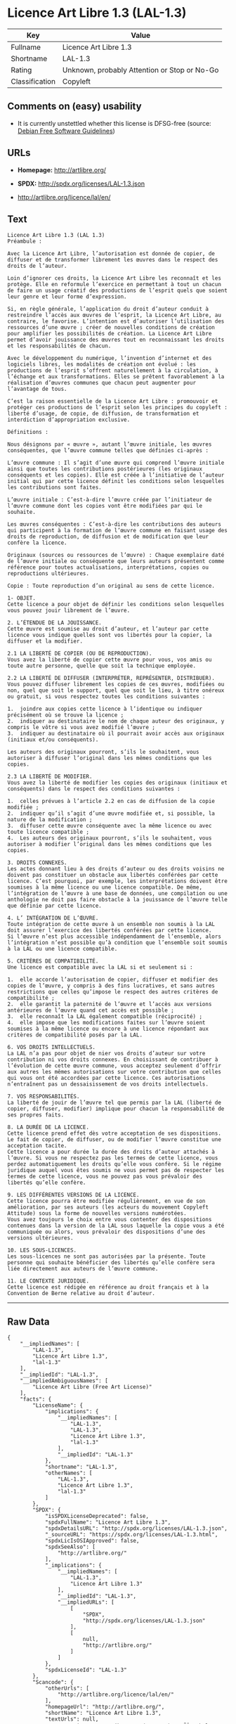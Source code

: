 * Licence Art Libre 1.3 (LAL-1.3)

| Key              | Value                                          |
|------------------+------------------------------------------------|
| Fullname         | Licence Art Libre 1.3                          |
| Shortname        | LAL-1.3                                        |
| Rating           | Unknown, probably Attention or Stop or No-Go   |
| Classification   | Copyleft                                       |

** Comments on (easy) usability

- It is currently unstettled whether this license is DFSG-free (source:
  [[https://wiki.debian.org/DFSGLicenses][Debian Free Software
  Guidelines]])

** URLs

- *Homepage:* http://artlibre.org/

- *SPDX:* http://spdx.org/licenses/LAL-1.3.json

- http://artlibre.org/licence/lal/en/

** Text

#+BEGIN_EXAMPLE
    Licence Art Libre 1.3 (LAL 1.3)
    Préambule :

    Avec la Licence Art Libre, l’autorisation est donnée de copier, de diffuser et de transformer librement les œuvres dans le respect des droits de l’auteur.

    Loin d’ignorer ces droits, la Licence Art Libre les reconnaît et les protège. Elle en reformule l’exercice en permettant à tout un chacun de faire un usage créatif des productions de l’esprit quels que soient leur genre et leur forme d’expression.

    Si, en règle générale, l’application du droit d’auteur conduit à restreindre l’accès aux œuvres de l’esprit, la Licence Art Libre, au contraire, le favorise. L’intention est d’autoriser l’utilisation des ressources d’une œuvre ; créer de nouvelles conditions de création pour amplifier les possibilités de création. La Licence Art Libre permet d’avoir jouissance des œuvres tout en reconnaissant les droits et les responsabilités de chacun.

    Avec le développement du numérique, l’invention d’internet et des logiciels libres, les modalités de création ont évolué : les productions de l’esprit s’offrent naturellement à la circulation, à l’échange et aux transformations. Elles se prêtent favorablement à la réalisation d’œuvres communes que chacun peut augmenter pour l’avantage de tous.

    C’est la raison essentielle de la Licence Art Libre : promouvoir et protéger ces productions de l’esprit selon les principes du copyleft : liberté d’usage, de copie, de diffusion, de transformation et interdiction d’appropriation exclusive.

    Définitions :

    Nous désignons par « œuvre », autant l’œuvre initiale, les œuvres conséquentes, que l’œuvre commune telles que définies ci-après :

    L’œuvre commune : Il s’agit d’une œuvre qui comprend l’œuvre initiale ainsi que toutes les contributions postérieures (les originaux conséquents et les copies). Elle est créée à l’initiative de l’auteur initial qui par cette licence définit les conditions selon lesquelles les contributions sont faites.

    L’œuvre initiale : C’est-à-dire l’œuvre créée par l’initiateur de l’œuvre commune dont les copies vont être modifiées par qui le souhaite.

    Les œuvres conséquentes : C’est-à-dire les contributions des auteurs qui participent à la formation de l’œuvre commune en faisant usage des droits de reproduction, de diffusion et de modification que leur confère la licence.

    Originaux (sources ou ressources de l’œuvre) : Chaque exemplaire daté de l’œuvre initiale ou conséquente que leurs auteurs présentent comme référence pour toutes actualisations, interprétations, copies ou reproductions ultérieures.

    Copie : Toute reproduction d’un original au sens de cette licence.

    1- OBJET. 
    Cette licence a pour objet de définir les conditions selon lesquelles vous pouvez jouir librement de l’œuvre.

    2. L’ÉTENDUE DE LA JOUISSANCE. 
    Cette œuvre est soumise au droit d’auteur, et l’auteur par cette licence vous indique quelles sont vos libertés pour la copier, la diffuser et la modifier.

    2.1 LA LIBERTÉ DE COPIER (OU DE REPRODUCTION). 
    Vous avez la liberté de copier cette œuvre pour vous, vos amis ou toute autre personne, quelle que soit la technique employée.

    2.2 LA LIBERTÉ DE DIFFUSER (INTERPRÉTER, REPRÉSENTER, DISTRIBUER). 
    Vous pouvez diffuser librement les copies de ces œuvres, modifiées ou non, quel que soit le support, quel que soit le lieu, à titre onéreux ou gratuit, si vous respectez toutes les conditions suivantes :

    1.	joindre aux copies cette licence à l’identique ou indiquer précisément où se trouve la licence ; 
    2.	indiquer au destinataire le nom de chaque auteur des originaux, y compris le vôtre si vous avez modifié l’œuvre ; 
    3.	indiquer au destinataire où il pourrait avoir accès aux originaux (initiaux et/ou conséquents).

    Les auteurs des originaux pourront, s’ils le souhaitent, vous autoriser à diffuser l’original dans les mêmes conditions que les copies.

    2.3 LA LIBERTÉ DE MODIFIER. 
    Vous avez la liberté de modifier les copies des originaux (initiaux et conséquents) dans le respect des conditions suivantes :

    1.	celles prévues à l’article 2.2 en cas de diffusion de la copie modifiée ; 
    2.	indiquer qu’il s’agit d’une œuvre modifiée et, si possible, la nature de la modification ; 
    3.	diffuser cette œuvre conséquente avec la même licence ou avec toute licence compatible ; 
    4.	Les auteurs des originaux pourront, s’ils le souhaitent, vous autoriser à modifier l’original dans les mêmes conditions que les copies.

    3. DROITS CONNEXES. 
    Les actes donnant lieu à des droits d’auteur ou des droits voisins ne doivent pas constituer un obstacle aux libertés conférées par cette licence. C’est pourquoi, par exemple, les interprétations doivent être soumises à la même licence ou une licence compatible. De même, l’intégration de l’œuvre à une base de données, une compilation ou une anthologie ne doit pas faire obstacle à la jouissance de l’œuvre telle que définie par cette licence.

    4. L’ INTÉGRATION DE L’ŒUVRE. 
    Toute intégration de cette œuvre à un ensemble non soumis à la LAL doit assurer l’exercice des libertés conférées par cette licence. 
    Si l’œuvre n’est plus accessible indépendamment de l’ensemble, alors l’intégration n’est possible qu’à condition que l’ensemble soit soumis à la LAL ou une licence compatible.

    5. CRITÈRES DE COMPATIBILITÉ. 
    Une licence est compatible avec la LAL si et seulement si :

    1.	elle accorde l’autorisation de copier, diffuser et modifier des copies de l’œuvre, y compris à des fins lucratives, et sans autres restrictions que celles qu’impose le respect des autres critères de compatibilité ; 
    2.	elle garantit la paternité de l’œuvre et l’accès aux versions antérieures de l’œuvre quand cet accès est possible ; 
    3.	elle reconnaît la LAL également compatible (réciprocité) ; 
    4.	elle impose que les modifications faites sur l’œuvre soient soumises à la même licence ou encore à une licence répondant aux critères de compatibilité posés par la LAL.

    6. VOS DROITS INTELLECTUELS. 
    La LAL n’a pas pour objet de nier vos droits d’auteur sur votre contribution ni vos droits connexes. En choisissant de contribuer à l’évolution de cette œuvre commune, vous acceptez seulement d’offrir aux autres les mêmes autorisations sur votre contribution que celles qui vous ont été accordées par cette licence. Ces autorisations n’entraînent pas un dessaisissement de vos droits intellectuels.

    7. VOS RESPONSABILITÉS. 
    La liberté de jouir de l’œuvre tel que permis par la LAL (liberté de copier, diffuser, modifier) implique pour chacun la responsabilité de ses propres faits.

    8. LA DURÉE DE LA LICENCE. 
    Cette licence prend effet dès votre acceptation de ses dispositions. Le fait de copier, de diffuser, ou de modifier l’œuvre constitue une acceptation tacite.  
    Cette licence a pour durée la durée des droits d’auteur attachés à l’œuvre. Si vous ne respectez pas les termes de cette licence, vous perdez automatiquement les droits qu’elle vous confère. Si le régime juridique auquel vous êtes soumis ne vous permet pas de respecter les termes de cette licence, vous ne pouvez pas vous prévaloir des libertés qu’elle confère.

    9. LES DIFFÉRENTES VERSIONS DE LA LICENCE. 
    Cette licence pourra être modifiée régulièrement, en vue de son amélioration, par ses auteurs (les acteurs du mouvement Copyleft Attitude) sous la forme de nouvelles versions numérotées.  
    Vous avez toujours le choix entre vous contenter des dispositions contenues dans la version de la LAL sous laquelle la copie vous a été communiquée ou alors, vous prévaloir des dispositions d’une des versions ultérieures.

    10. LES SOUS-LICENCES. 
    Les sous-licences ne sont pas autorisées par la présente. Toute personne qui souhaite bénéficier des libertés qu’elle confère sera liée directement aux auteurs de l’œuvre commune.

    11. LE CONTEXTE JURIDIQUE. 
    Cette licence est rédigée en référence au droit français et à la Convention de Berne relative au droit d’auteur.
#+END_EXAMPLE

--------------

** Raw Data

#+BEGIN_EXAMPLE
    {
        "__impliedNames": [
            "LAL-1.3",
            "Licence Art Libre 1.3",
            "lal-1.3"
        ],
        "__impliedId": "LAL-1.3",
        "__impliedAmbiguousNames": [
            "Licence Art Libre (Free Art License)"
        ],
        "facts": {
            "LicenseName": {
                "implications": {
                    "__impliedNames": [
                        "LAL-1.3",
                        "LAL-1.3",
                        "Licence Art Libre 1.3",
                        "lal-1.3"
                    ],
                    "__impliedId": "LAL-1.3"
                },
                "shortname": "LAL-1.3",
                "otherNames": [
                    "LAL-1.3",
                    "Licence Art Libre 1.3",
                    "lal-1.3"
                ]
            },
            "SPDX": {
                "isSPDXLicenseDeprecated": false,
                "spdxFullName": "Licence Art Libre 1.3",
                "spdxDetailsURL": "http://spdx.org/licenses/LAL-1.3.json",
                "_sourceURL": "https://spdx.org/licenses/LAL-1.3.html",
                "spdxLicIsOSIApproved": false,
                "spdxSeeAlso": [
                    "http://artlibre.org/"
                ],
                "_implications": {
                    "__impliedNames": [
                        "LAL-1.3",
                        "Licence Art Libre 1.3"
                    ],
                    "__impliedId": "LAL-1.3",
                    "__impliedURLs": [
                        [
                            "SPDX",
                            "http://spdx.org/licenses/LAL-1.3.json"
                        ],
                        [
                            null,
                            "http://artlibre.org/"
                        ]
                    ]
                },
                "spdxLicenseId": "LAL-1.3"
            },
            "Scancode": {
                "otherUrls": [
                    "http://artlibre.org/licence/lal/en/"
                ],
                "homepageUrl": "http://artlibre.org/",
                "shortName": "Licence Art Libre 1.3",
                "textUrls": null,
                "text": "Licence Art Libre 1.3 (LAL 1.3)\nPrÃÂ©ambule :\n\nAvec la Licence Art Libre, lÃ¢ÂÂautorisation est donnÃÂ©e de copier, de diffuser et de transformer librement les ÃÂuvres dans le respect des droits de lÃ¢ÂÂauteur.\n\nLoin dÃ¢ÂÂignorer ces droits, la Licence Art Libre les reconnaÃÂ®t et les protÃÂ¨ge. Elle en reformule lÃ¢ÂÂexercice en permettant ÃÂ  tout un chacun de faire un usage crÃÂ©atif des productions de lÃ¢ÂÂesprit quels que soient leur genre et leur forme dÃ¢ÂÂexpression.\n\nSi, en rÃÂ¨gle gÃÂ©nÃÂ©rale, lÃ¢ÂÂapplication du droit dÃ¢ÂÂauteur conduit ÃÂ  restreindre lÃ¢ÂÂaccÃÂ¨s aux ÃÂuvres de lÃ¢ÂÂesprit, la Licence Art Libre, au contraire, le favorise. LÃ¢ÂÂintention est dÃ¢ÂÂautoriser lÃ¢ÂÂutilisation des ressources dÃ¢ÂÂune ÃÂuvre ; crÃÂ©er de nouvelles conditions de crÃÂ©ation pour amplifier les possibilitÃÂ©s de crÃÂ©ation. La Licence Art Libre permet dÃ¢ÂÂavoir jouissance des ÃÂuvres tout en reconnaissant les droits et les responsabilitÃÂ©s de chacun.\n\nAvec le dÃÂ©veloppement du numÃÂ©rique, lÃ¢ÂÂinvention dÃ¢ÂÂinternet et des logiciels libres, les modalitÃÂ©s de crÃÂ©ation ont ÃÂ©voluÃÂ© : les productions de lÃ¢ÂÂesprit sÃ¢ÂÂoffrent naturellement ÃÂ  la circulation, ÃÂ  lÃ¢ÂÂÃÂ©change et aux transformations. Elles se prÃÂªtent favorablement ÃÂ  la rÃÂ©alisation dÃ¢ÂÂÃÂuvres communes que chacun peut augmenter pour lÃ¢ÂÂavantage de tous.\n\nCÃ¢ÂÂest la raison essentielle de la Licence Art Libre : promouvoir et protÃÂ©ger ces productions de lÃ¢ÂÂesprit selon les principes du copyleft : libertÃÂ© dÃ¢ÂÂusage, de copie, de diffusion, de transformation et interdiction dÃ¢ÂÂappropriation exclusive.\n\nDÃÂ©finitions :\n\nNous dÃÂ©signons par ÃÂ« ÃÂuvre ÃÂ», autant lÃ¢ÂÂÃÂuvre initiale, les ÃÂuvres consÃÂ©quentes, que lÃ¢ÂÂÃÂuvre commune telles que dÃÂ©finies ci-aprÃÂ¨s :\n\nLÃ¢ÂÂÃÂuvre commune :Ã¢ÂÂ¨Il sÃ¢ÂÂagit dÃ¢ÂÂune ÃÂuvre qui comprend lÃ¢ÂÂÃÂuvre initiale ainsi que toutes les contributions postÃÂ©rieures (les originaux consÃÂ©quents et les copies). Elle est crÃÂ©ÃÂ©e ÃÂ  lÃ¢ÂÂinitiative de lÃ¢ÂÂauteur initial qui par cette licence dÃÂ©finit les conditions selon lesquelles les contributions sont faites.\n\nLÃ¢ÂÂÃÂuvre initiale :Ã¢ÂÂ¨CÃ¢ÂÂest-ÃÂ -dire lÃ¢ÂÂÃÂuvre crÃÂ©ÃÂ©e par lÃ¢ÂÂinitiateur de lÃ¢ÂÂÃÂuvre commune dont les copies vont ÃÂªtre modifiÃÂ©es par qui le souhaite.\n\nLes ÃÂuvres consÃÂ©quentes :Ã¢ÂÂ¨CÃ¢ÂÂest-ÃÂ -dire les contributions des auteurs qui participent ÃÂ  la formation de lÃ¢ÂÂÃÂuvre commune en faisant usage des droits de reproduction, de diffusion et de modification que leur confÃÂ¨re la licence.\n\nOriginaux (sources ou ressources de lÃ¢ÂÂÃÂuvre) :Ã¢ÂÂ¨Chaque exemplaire datÃÂ© de lÃ¢ÂÂÃÂuvre initiale ou consÃÂ©quente que leurs auteurs prÃÂ©sentent comme rÃÂ©fÃÂ©rence pour toutes actualisations, interprÃÂ©tations, copies ou reproductions ultÃÂ©rieures.\n\nCopie :Ã¢ÂÂ¨Toute reproduction dÃ¢ÂÂun original au sens de cette licence.\n\n1- OBJET. \nCette licence a pour objet de dÃÂ©finir les conditions selon lesquelles vous pouvez jouir librement de lÃ¢ÂÂÃÂuvre.\n\n2. LÃ¢ÂÂÃÂTENDUE DE LA JOUISSANCE. \nCette ÃÂuvre est soumise au droit dÃ¢ÂÂauteur, et lÃ¢ÂÂauteur par cette licence vous indique quelles sont vos libertÃÂ©s pour la copier, la diffuser et la modifier.\n\n2.1 LA LIBERTÃÂ DE COPIER (OU DE REPRODUCTION). \nVous avez la libertÃÂ© de copier cette ÃÂuvre pour vous, vos amis ou toute autre personne, quelle que soit la technique employÃÂ©e.\n\n2.2 LA LIBERTÃÂ DE DIFFUSER (INTERPRÃÂTER, REPRÃÂSENTER, DISTRIBUER). \nVous pouvez diffuser librement les copies de ces ÃÂuvres, modifiÃÂ©es ou non, quel que soit le support, quel que soit le lieu, ÃÂ  titre onÃÂ©reux ou gratuit, si vous respectez toutes les conditions suivantes :\n\n1.\tjoindre aux copies cette licence ÃÂ  lÃ¢ÂÂidentique ou indiquer prÃÂ©cisÃÂ©ment oÃÂ¹ se trouve la licence ; \n2.\tindiquer au destinataire le nom de chaque auteur des originaux, y compris le vÃÂ´tre si vous avez modifiÃÂ© lÃ¢ÂÂÃÂuvre ; \n3.\tindiquer au destinataire oÃÂ¹ il pourrait avoir accÃÂ¨s aux originaux (initiaux et/ou consÃÂ©quents).\n\nLes auteurs des originaux pourront, sÃ¢ÂÂils le souhaitent, vous autoriser ÃÂ  diffuser lÃ¢ÂÂoriginal dans les mÃÂªmes conditions que les copies.\n\n2.3 LA LIBERTÃÂ DE MODIFIER. \nVous avez la libertÃÂ© de modifier les copies des originaux (initiaux et consÃÂ©quents) dans le respect des conditions suivantes :\n\n1.\tcelles prÃÂ©vues ÃÂ  lÃ¢ÂÂarticle 2.2 en cas de diffusion de la copie modifiÃÂ©e ; \n2.\tindiquer quÃ¢ÂÂil sÃ¢ÂÂagit dÃ¢ÂÂune ÃÂuvre modifiÃÂ©e et, si possible, la nature de la modification ; \n3.\tdiffuser cette ÃÂuvre consÃÂ©quente avec la mÃÂªme licence ou avec toute licence compatible ; \n4.\tLes auteurs des originaux pourront, sÃ¢ÂÂils le souhaitent, vous autoriser ÃÂ  modifier lÃ¢ÂÂoriginal dans les mÃÂªmes conditions que les copies.\n\n3. DROITS CONNEXES. \nLes actes donnant lieu ÃÂ  des droits dÃ¢ÂÂauteur ou des droits voisins ne doivent pas constituer un obstacle aux libertÃÂ©s confÃÂ©rÃÂ©es par cette licence.Ã¢ÂÂ¨CÃ¢ÂÂest pourquoi, par exemple, les interprÃÂ©tations doivent ÃÂªtre soumises ÃÂ  la mÃÂªme licence ou une licence compatible. De mÃÂªme, lÃ¢ÂÂintÃÂ©gration de lÃ¢ÂÂÃÂuvre ÃÂ  une base de donnÃÂ©es, une compilation ou une anthologie ne doit pas faire obstacle ÃÂ  la jouissance de lÃ¢ÂÂÃÂuvre telle que dÃÂ©finie par cette licence.\n\n4. LÃ¢ÂÂ INTÃÂGRATION DE LÃ¢ÂÂÃÂUVRE. \nToute intÃÂ©gration de cette ÃÂuvre ÃÂ  un ensemble non soumis ÃÂ  la LAL doit assurer lÃ¢ÂÂexercice des libertÃÂ©s confÃÂ©rÃÂ©es par cette licence. \nSi lÃ¢ÂÂÃÂuvre nÃ¢ÂÂest plus accessible indÃÂ©pendamment de lÃ¢ÂÂensemble, alors lÃ¢ÂÂintÃÂ©gration nÃ¢ÂÂest possible quÃ¢ÂÂÃÂ  condition que lÃ¢ÂÂensemble soit soumis ÃÂ  la LAL ou une licence compatible.\n\n5. CRITÃÂRES DE COMPATIBILITÃÂ. \nUne licence est compatible avec la LAL si et seulement si :\n\n1.\telle accorde lÃ¢ÂÂautorisation de copier, diffuser et modifier des copies de lÃ¢ÂÂÃÂuvre, y compris ÃÂ  des fins lucratives, et sans autres restrictions que celles quÃ¢ÂÂimpose le respect des autres critÃÂ¨res de compatibilitÃÂ© ; \n2.\telle garantit la paternitÃÂ© de lÃ¢ÂÂÃÂuvre et lÃ¢ÂÂaccÃÂ¨s aux versions antÃÂ©rieures de lÃ¢ÂÂÃÂuvre quand cet accÃÂ¨s est possible ; \n3.\telle reconnaÃÂ®t la LAL ÃÂ©galement compatible (rÃÂ©ciprocitÃÂ©) ; \n4.\telle impose que les modifications faites sur lÃ¢ÂÂÃÂuvre soient soumises ÃÂ  la mÃÂªme licence ou encore ÃÂ  une licence rÃÂ©pondant aux critÃÂ¨res de compatibilitÃÂ© posÃÂ©s par la LAL.\n\n6. VOS DROITS INTELLECTUELS. \nLa LAL nÃ¢ÂÂa pas pour objet de nier vos droits dÃ¢ÂÂauteur sur votre contribution ni vos droits connexes. En choisissant de contribuer ÃÂ  lÃ¢ÂÂÃÂ©volution de cette ÃÂuvre commune, vous acceptez seulement dÃ¢ÂÂoffrir aux autres les mÃÂªmes autorisations sur votre contribution que celles qui vous ont ÃÂ©tÃÂ© accordÃÂ©es par cette licence. Ces autorisations nÃ¢ÂÂentraÃÂ®nent pas un dessaisissement de vos droits intellectuels.\n\n7. VOS RESPONSABILITÃÂS. \nLa libertÃÂ© de jouir de lÃ¢ÂÂÃÂuvre tel que permis par la LAL (libertÃÂ© de copier, diffuser, modifier) implique pour chacun la responsabilitÃÂ© de ses propres faits.\n\n8. LA DURÃÂE DE LA LICENCE. \nCette licence prend effet dÃÂ¨s votre acceptation de ses dispositions. Le fait de copier, de diffuser, ou de modifier lÃ¢ÂÂÃÂuvre constitue une acceptation tacite.Ã¢ÂÂ¨ \nCette licence a pour durÃÂ©e la durÃÂ©e des droits dÃ¢ÂÂauteur attachÃÂ©s ÃÂ  lÃ¢ÂÂÃÂuvre. Si vous ne respectez pas les termes de cette licence, vous perdez automatiquement les droits quÃ¢ÂÂelle vous confÃÂ¨re.Ã¢ÂÂ¨Si le rÃÂ©gime juridique auquel vous ÃÂªtes soumis ne vous permet pas de respecter les termes de cette licence, vous ne pouvez pas vous prÃÂ©valoir des libertÃÂ©s quÃ¢ÂÂelle confÃÂ¨re.\n\n9. LES DIFFÃÂRENTES VERSIONS DE LA LICENCE. \nCette licence pourra ÃÂªtre modifiÃÂ©e rÃÂ©guliÃÂ¨rement, en vue de son amÃÂ©lioration, par ses auteurs (les acteurs du mouvement Copyleft Attitude) sous la forme de nouvelles versions numÃÂ©rotÃÂ©es.Ã¢ÂÂ¨ \nVous avez toujours le choix entre vous contenter des dispositions contenues dans la version de la LAL sous laquelle la copie vous a ÃÂ©tÃÂ© communiquÃÂ©e ou alors, vous prÃÂ©valoir des dispositions dÃ¢ÂÂune des versions ultÃÂ©rieures.\n\n10. LES SOUS-LICENCES. \nLes sous-licences ne sont pas autorisÃÂ©es par la prÃÂ©sente. Toute personne qui souhaite bÃÂ©nÃÂ©ficier des libertÃÂ©s quÃ¢ÂÂelle confÃÂ¨re sera liÃÂ©e directement aux auteurs de lÃ¢ÂÂÃÂuvre commune.\n\n11. LE CONTEXTE JURIDIQUE. \nCette licence est rÃÂ©digÃÂ©e en rÃÂ©fÃÂ©rence au droit franÃÂ§ais et ÃÂ  la Convention de Berne relative au droit dÃ¢ÂÂauteur.",
                "category": "Copyleft",
                "osiUrl": null,
                "owner": "Licence Art Libre",
                "_sourceURL": "https://github.com/nexB/scancode-toolkit/blob/develop/src/licensedcode/data/licenses/lal-1.3.yml",
                "key": "lal-1.3",
                "name": "Licence Art Libre 1.3",
                "spdxId": "LAL-1.3",
                "_implications": {
                    "__impliedNames": [
                        "lal-1.3",
                        "Licence Art Libre 1.3",
                        "LAL-1.3"
                    ],
                    "__impliedId": "LAL-1.3",
                    "__impliedCopyleft": [
                        [
                            "Scancode",
                            "Copyleft"
                        ]
                    ],
                    "__calculatedCopyleft": "Copyleft",
                    "__impliedText": "Licence Art Libre 1.3 (LAL 1.3)\nPrÃ©ambule :\n\nAvec la Licence Art Libre, lâautorisation est donnÃ©e de copier, de diffuser et de transformer librement les Åuvres dans le respect des droits de lâauteur.\n\nLoin dâignorer ces droits, la Licence Art Libre les reconnaÃ®t et les protÃ¨ge. Elle en reformule lâexercice en permettant Ã  tout un chacun de faire un usage crÃ©atif des productions de lâesprit quels que soient leur genre et leur forme dâexpression.\n\nSi, en rÃ¨gle gÃ©nÃ©rale, lâapplication du droit dâauteur conduit Ã  restreindre lâaccÃ¨s aux Åuvres de lâesprit, la Licence Art Libre, au contraire, le favorise. Lâintention est dâautoriser lâutilisation des ressources dâune Åuvre ; crÃ©er de nouvelles conditions de crÃ©ation pour amplifier les possibilitÃ©s de crÃ©ation. La Licence Art Libre permet dâavoir jouissance des Åuvres tout en reconnaissant les droits et les responsabilitÃ©s de chacun.\n\nAvec le dÃ©veloppement du numÃ©rique, lâinvention dâinternet et des logiciels libres, les modalitÃ©s de crÃ©ation ont Ã©voluÃ© : les productions de lâesprit sâoffrent naturellement Ã  la circulation, Ã  lâÃ©change et aux transformations. Elles se prÃªtent favorablement Ã  la rÃ©alisation dâÅuvres communes que chacun peut augmenter pour lâavantage de tous.\n\nCâest la raison essentielle de la Licence Art Libre : promouvoir et protÃ©ger ces productions de lâesprit selon les principes du copyleft : libertÃ© dâusage, de copie, de diffusion, de transformation et interdiction dâappropriation exclusive.\n\nDÃ©finitions :\n\nNous dÃ©signons par Â« Åuvre Â», autant lâÅuvre initiale, les Åuvres consÃ©quentes, que lâÅuvre commune telles que dÃ©finies ci-aprÃ¨s :\n\nLâÅuvre commune :â¨Il sâagit dâune Åuvre qui comprend lâÅuvre initiale ainsi que toutes les contributions postÃ©rieures (les originaux consÃ©quents et les copies). Elle est crÃ©Ã©e Ã  lâinitiative de lâauteur initial qui par cette licence dÃ©finit les conditions selon lesquelles les contributions sont faites.\n\nLâÅuvre initiale :â¨Câest-Ã -dire lâÅuvre crÃ©Ã©e par lâinitiateur de lâÅuvre commune dont les copies vont Ãªtre modifiÃ©es par qui le souhaite.\n\nLes Åuvres consÃ©quentes :â¨Câest-Ã -dire les contributions des auteurs qui participent Ã  la formation de lâÅuvre commune en faisant usage des droits de reproduction, de diffusion et de modification que leur confÃ¨re la licence.\n\nOriginaux (sources ou ressources de lâÅuvre) :â¨Chaque exemplaire datÃ© de lâÅuvre initiale ou consÃ©quente que leurs auteurs prÃ©sentent comme rÃ©fÃ©rence pour toutes actualisations, interprÃ©tations, copies ou reproductions ultÃ©rieures.\n\nCopie :â¨Toute reproduction dâun original au sens de cette licence.\n\n1- OBJET. \nCette licence a pour objet de dÃ©finir les conditions selon lesquelles vous pouvez jouir librement de lâÅuvre.\n\n2. LâÃTENDUE DE LA JOUISSANCE. \nCette Åuvre est soumise au droit dâauteur, et lâauteur par cette licence vous indique quelles sont vos libertÃ©s pour la copier, la diffuser et la modifier.\n\n2.1 LA LIBERTÃ DE COPIER (OU DE REPRODUCTION). \nVous avez la libertÃ© de copier cette Åuvre pour vous, vos amis ou toute autre personne, quelle que soit la technique employÃ©e.\n\n2.2 LA LIBERTÃ DE DIFFUSER (INTERPRÃTER, REPRÃSENTER, DISTRIBUER). \nVous pouvez diffuser librement les copies de ces Åuvres, modifiÃ©es ou non, quel que soit le support, quel que soit le lieu, Ã  titre onÃ©reux ou gratuit, si vous respectez toutes les conditions suivantes :\n\n1.\tjoindre aux copies cette licence Ã  lâidentique ou indiquer prÃ©cisÃ©ment oÃ¹ se trouve la licence ; \n2.\tindiquer au destinataire le nom de chaque auteur des originaux, y compris le vÃ´tre si vous avez modifiÃ© lâÅuvre ; \n3.\tindiquer au destinataire oÃ¹ il pourrait avoir accÃ¨s aux originaux (initiaux et/ou consÃ©quents).\n\nLes auteurs des originaux pourront, sâils le souhaitent, vous autoriser Ã  diffuser lâoriginal dans les mÃªmes conditions que les copies.\n\n2.3 LA LIBERTÃ DE MODIFIER. \nVous avez la libertÃ© de modifier les copies des originaux (initiaux et consÃ©quents) dans le respect des conditions suivantes :\n\n1.\tcelles prÃ©vues Ã  lâarticle 2.2 en cas de diffusion de la copie modifiÃ©e ; \n2.\tindiquer quâil sâagit dâune Åuvre modifiÃ©e et, si possible, la nature de la modification ; \n3.\tdiffuser cette Åuvre consÃ©quente avec la mÃªme licence ou avec toute licence compatible ; \n4.\tLes auteurs des originaux pourront, sâils le souhaitent, vous autoriser Ã  modifier lâoriginal dans les mÃªmes conditions que les copies.\n\n3. DROITS CONNEXES. \nLes actes donnant lieu Ã  des droits dâauteur ou des droits voisins ne doivent pas constituer un obstacle aux libertÃ©s confÃ©rÃ©es par cette licence.â¨Câest pourquoi, par exemple, les interprÃ©tations doivent Ãªtre soumises Ã  la mÃªme licence ou une licence compatible. De mÃªme, lâintÃ©gration de lâÅuvre Ã  une base de donnÃ©es, une compilation ou une anthologie ne doit pas faire obstacle Ã  la jouissance de lâÅuvre telle que dÃ©finie par cette licence.\n\n4. Lâ INTÃGRATION DE LâÅUVRE. \nToute intÃ©gration de cette Åuvre Ã  un ensemble non soumis Ã  la LAL doit assurer lâexercice des libertÃ©s confÃ©rÃ©es par cette licence. \nSi lâÅuvre nâest plus accessible indÃ©pendamment de lâensemble, alors lâintÃ©gration nâest possible quâÃ  condition que lâensemble soit soumis Ã  la LAL ou une licence compatible.\n\n5. CRITÃRES DE COMPATIBILITÃ. \nUne licence est compatible avec la LAL si et seulement si :\n\n1.\telle accorde lâautorisation de copier, diffuser et modifier des copies de lâÅuvre, y compris Ã  des fins lucratives, et sans autres restrictions que celles quâimpose le respect des autres critÃ¨res de compatibilitÃ© ; \n2.\telle garantit la paternitÃ© de lâÅuvre et lâaccÃ¨s aux versions antÃ©rieures de lâÅuvre quand cet accÃ¨s est possible ; \n3.\telle reconnaÃ®t la LAL Ã©galement compatible (rÃ©ciprocitÃ©) ; \n4.\telle impose que les modifications faites sur lâÅuvre soient soumises Ã  la mÃªme licence ou encore Ã  une licence rÃ©pondant aux critÃ¨res de compatibilitÃ© posÃ©s par la LAL.\n\n6. VOS DROITS INTELLECTUELS. \nLa LAL nâa pas pour objet de nier vos droits dâauteur sur votre contribution ni vos droits connexes. En choisissant de contribuer Ã  lâÃ©volution de cette Åuvre commune, vous acceptez seulement dâoffrir aux autres les mÃªmes autorisations sur votre contribution que celles qui vous ont Ã©tÃ© accordÃ©es par cette licence. Ces autorisations nâentraÃ®nent pas un dessaisissement de vos droits intellectuels.\n\n7. VOS RESPONSABILITÃS. \nLa libertÃ© de jouir de lâÅuvre tel que permis par la LAL (libertÃ© de copier, diffuser, modifier) implique pour chacun la responsabilitÃ© de ses propres faits.\n\n8. LA DURÃE DE LA LICENCE. \nCette licence prend effet dÃ¨s votre acceptation de ses dispositions. Le fait de copier, de diffuser, ou de modifier lâÅuvre constitue une acceptation tacite.â¨ \nCette licence a pour durÃ©e la durÃ©e des droits dâauteur attachÃ©s Ã  lâÅuvre. Si vous ne respectez pas les termes de cette licence, vous perdez automatiquement les droits quâelle vous confÃ¨re.â¨Si le rÃ©gime juridique auquel vous Ãªtes soumis ne vous permet pas de respecter les termes de cette licence, vous ne pouvez pas vous prÃ©valoir des libertÃ©s quâelle confÃ¨re.\n\n9. LES DIFFÃRENTES VERSIONS DE LA LICENCE. \nCette licence pourra Ãªtre modifiÃ©e rÃ©guliÃ¨rement, en vue de son amÃ©lioration, par ses auteurs (les acteurs du mouvement Copyleft Attitude) sous la forme de nouvelles versions numÃ©rotÃ©es.â¨ \nVous avez toujours le choix entre vous contenter des dispositions contenues dans la version de la LAL sous laquelle la copie vous a Ã©tÃ© communiquÃ©e ou alors, vous prÃ©valoir des dispositions dâune des versions ultÃ©rieures.\n\n10. LES SOUS-LICENCES. \nLes sous-licences ne sont pas autorisÃ©es par la prÃ©sente. Toute personne qui souhaite bÃ©nÃ©ficier des libertÃ©s quâelle confÃ¨re sera liÃ©e directement aux auteurs de lâÅuvre commune.\n\n11. LE CONTEXTE JURIDIQUE. \nCette licence est rÃ©digÃ©e en rÃ©fÃ©rence au droit franÃ§ais et Ã  la Convention de Berne relative au droit dâauteur.",
                    "__impliedURLs": [
                        [
                            "Homepage",
                            "http://artlibre.org/"
                        ],
                        [
                            null,
                            "http://artlibre.org/licence/lal/en/"
                        ]
                    ]
                }
            },
            "Debian Free Software Guidelines": {
                "LicenseName": "Licence Art Libre (Free Art License)",
                "State": "DFSGStateUnsettled",
                "_sourceURL": "https://wiki.debian.org/DFSGLicenses",
                "_implications": {
                    "__impliedNames": [
                        "LAL-1.3"
                    ],
                    "__impliedAmbiguousNames": [
                        "Licence Art Libre (Free Art License)"
                    ],
                    "__impliedJudgement": [
                        [
                            "Debian Free Software Guidelines",
                            {
                                "tag": "NeutralJudgement",
                                "contents": "It is currently unstettled whether this license is DFSG-free"
                            }
                        ]
                    ]
                },
                "Comment": null,
                "LicenseId": "LAL-1.3"
            }
        },
        "__impliedJudgement": [
            [
                "Debian Free Software Guidelines",
                {
                    "tag": "NeutralJudgement",
                    "contents": "It is currently unstettled whether this license is DFSG-free"
                }
            ]
        ],
        "__impliedCopyleft": [
            [
                "Scancode",
                "Copyleft"
            ]
        ],
        "__calculatedCopyleft": "Copyleft",
        "__impliedText": "Licence Art Libre 1.3 (LAL 1.3)\nPrÃ©ambule :\n\nAvec la Licence Art Libre, lâautorisation est donnÃ©e de copier, de diffuser et de transformer librement les Åuvres dans le respect des droits de lâauteur.\n\nLoin dâignorer ces droits, la Licence Art Libre les reconnaÃ®t et les protÃ¨ge. Elle en reformule lâexercice en permettant Ã  tout un chacun de faire un usage crÃ©atif des productions de lâesprit quels que soient leur genre et leur forme dâexpression.\n\nSi, en rÃ¨gle gÃ©nÃ©rale, lâapplication du droit dâauteur conduit Ã  restreindre lâaccÃ¨s aux Åuvres de lâesprit, la Licence Art Libre, au contraire, le favorise. Lâintention est dâautoriser lâutilisation des ressources dâune Åuvre ; crÃ©er de nouvelles conditions de crÃ©ation pour amplifier les possibilitÃ©s de crÃ©ation. La Licence Art Libre permet dâavoir jouissance des Åuvres tout en reconnaissant les droits et les responsabilitÃ©s de chacun.\n\nAvec le dÃ©veloppement du numÃ©rique, lâinvention dâinternet et des logiciels libres, les modalitÃ©s de crÃ©ation ont Ã©voluÃ© : les productions de lâesprit sâoffrent naturellement Ã  la circulation, Ã  lâÃ©change et aux transformations. Elles se prÃªtent favorablement Ã  la rÃ©alisation dâÅuvres communes que chacun peut augmenter pour lâavantage de tous.\n\nCâest la raison essentielle de la Licence Art Libre : promouvoir et protÃ©ger ces productions de lâesprit selon les principes du copyleft : libertÃ© dâusage, de copie, de diffusion, de transformation et interdiction dâappropriation exclusive.\n\nDÃ©finitions :\n\nNous dÃ©signons par Â« Åuvre Â», autant lâÅuvre initiale, les Åuvres consÃ©quentes, que lâÅuvre commune telles que dÃ©finies ci-aprÃ¨s :\n\nLâÅuvre commune :â¨Il sâagit dâune Åuvre qui comprend lâÅuvre initiale ainsi que toutes les contributions postÃ©rieures (les originaux consÃ©quents et les copies). Elle est crÃ©Ã©e Ã  lâinitiative de lâauteur initial qui par cette licence dÃ©finit les conditions selon lesquelles les contributions sont faites.\n\nLâÅuvre initiale :â¨Câest-Ã -dire lâÅuvre crÃ©Ã©e par lâinitiateur de lâÅuvre commune dont les copies vont Ãªtre modifiÃ©es par qui le souhaite.\n\nLes Åuvres consÃ©quentes :â¨Câest-Ã -dire les contributions des auteurs qui participent Ã  la formation de lâÅuvre commune en faisant usage des droits de reproduction, de diffusion et de modification que leur confÃ¨re la licence.\n\nOriginaux (sources ou ressources de lâÅuvre) :â¨Chaque exemplaire datÃ© de lâÅuvre initiale ou consÃ©quente que leurs auteurs prÃ©sentent comme rÃ©fÃ©rence pour toutes actualisations, interprÃ©tations, copies ou reproductions ultÃ©rieures.\n\nCopie :â¨Toute reproduction dâun original au sens de cette licence.\n\n1- OBJET. \nCette licence a pour objet de dÃ©finir les conditions selon lesquelles vous pouvez jouir librement de lâÅuvre.\n\n2. LâÃTENDUE DE LA JOUISSANCE. \nCette Åuvre est soumise au droit dâauteur, et lâauteur par cette licence vous indique quelles sont vos libertÃ©s pour la copier, la diffuser et la modifier.\n\n2.1 LA LIBERTÃ DE COPIER (OU DE REPRODUCTION). \nVous avez la libertÃ© de copier cette Åuvre pour vous, vos amis ou toute autre personne, quelle que soit la technique employÃ©e.\n\n2.2 LA LIBERTÃ DE DIFFUSER (INTERPRÃTER, REPRÃSENTER, DISTRIBUER). \nVous pouvez diffuser librement les copies de ces Åuvres, modifiÃ©es ou non, quel que soit le support, quel que soit le lieu, Ã  titre onÃ©reux ou gratuit, si vous respectez toutes les conditions suivantes :\n\n1.\tjoindre aux copies cette licence Ã  lâidentique ou indiquer prÃ©cisÃ©ment oÃ¹ se trouve la licence ; \n2.\tindiquer au destinataire le nom de chaque auteur des originaux, y compris le vÃ´tre si vous avez modifiÃ© lâÅuvre ; \n3.\tindiquer au destinataire oÃ¹ il pourrait avoir accÃ¨s aux originaux (initiaux et/ou consÃ©quents).\n\nLes auteurs des originaux pourront, sâils le souhaitent, vous autoriser Ã  diffuser lâoriginal dans les mÃªmes conditions que les copies.\n\n2.3 LA LIBERTÃ DE MODIFIER. \nVous avez la libertÃ© de modifier les copies des originaux (initiaux et consÃ©quents) dans le respect des conditions suivantes :\n\n1.\tcelles prÃ©vues Ã  lâarticle 2.2 en cas de diffusion de la copie modifiÃ©e ; \n2.\tindiquer quâil sâagit dâune Åuvre modifiÃ©e et, si possible, la nature de la modification ; \n3.\tdiffuser cette Åuvre consÃ©quente avec la mÃªme licence ou avec toute licence compatible ; \n4.\tLes auteurs des originaux pourront, sâils le souhaitent, vous autoriser Ã  modifier lâoriginal dans les mÃªmes conditions que les copies.\n\n3. DROITS CONNEXES. \nLes actes donnant lieu Ã  des droits dâauteur ou des droits voisins ne doivent pas constituer un obstacle aux libertÃ©s confÃ©rÃ©es par cette licence.â¨Câest pourquoi, par exemple, les interprÃ©tations doivent Ãªtre soumises Ã  la mÃªme licence ou une licence compatible. De mÃªme, lâintÃ©gration de lâÅuvre Ã  une base de donnÃ©es, une compilation ou une anthologie ne doit pas faire obstacle Ã  la jouissance de lâÅuvre telle que dÃ©finie par cette licence.\n\n4. Lâ INTÃGRATION DE LâÅUVRE. \nToute intÃ©gration de cette Åuvre Ã  un ensemble non soumis Ã  la LAL doit assurer lâexercice des libertÃ©s confÃ©rÃ©es par cette licence. \nSi lâÅuvre nâest plus accessible indÃ©pendamment de lâensemble, alors lâintÃ©gration nâest possible quâÃ  condition que lâensemble soit soumis Ã  la LAL ou une licence compatible.\n\n5. CRITÃRES DE COMPATIBILITÃ. \nUne licence est compatible avec la LAL si et seulement si :\n\n1.\telle accorde lâautorisation de copier, diffuser et modifier des copies de lâÅuvre, y compris Ã  des fins lucratives, et sans autres restrictions que celles quâimpose le respect des autres critÃ¨res de compatibilitÃ© ; \n2.\telle garantit la paternitÃ© de lâÅuvre et lâaccÃ¨s aux versions antÃ©rieures de lâÅuvre quand cet accÃ¨s est possible ; \n3.\telle reconnaÃ®t la LAL Ã©galement compatible (rÃ©ciprocitÃ©) ; \n4.\telle impose que les modifications faites sur lâÅuvre soient soumises Ã  la mÃªme licence ou encore Ã  une licence rÃ©pondant aux critÃ¨res de compatibilitÃ© posÃ©s par la LAL.\n\n6. VOS DROITS INTELLECTUELS. \nLa LAL nâa pas pour objet de nier vos droits dâauteur sur votre contribution ni vos droits connexes. En choisissant de contribuer Ã  lâÃ©volution de cette Åuvre commune, vous acceptez seulement dâoffrir aux autres les mÃªmes autorisations sur votre contribution que celles qui vous ont Ã©tÃ© accordÃ©es par cette licence. Ces autorisations nâentraÃ®nent pas un dessaisissement de vos droits intellectuels.\n\n7. VOS RESPONSABILITÃS. \nLa libertÃ© de jouir de lâÅuvre tel que permis par la LAL (libertÃ© de copier, diffuser, modifier) implique pour chacun la responsabilitÃ© de ses propres faits.\n\n8. LA DURÃE DE LA LICENCE. \nCette licence prend effet dÃ¨s votre acceptation de ses dispositions. Le fait de copier, de diffuser, ou de modifier lâÅuvre constitue une acceptation tacite.â¨ \nCette licence a pour durÃ©e la durÃ©e des droits dâauteur attachÃ©s Ã  lâÅuvre. Si vous ne respectez pas les termes de cette licence, vous perdez automatiquement les droits quâelle vous confÃ¨re.â¨Si le rÃ©gime juridique auquel vous Ãªtes soumis ne vous permet pas de respecter les termes de cette licence, vous ne pouvez pas vous prÃ©valoir des libertÃ©s quâelle confÃ¨re.\n\n9. LES DIFFÃRENTES VERSIONS DE LA LICENCE. \nCette licence pourra Ãªtre modifiÃ©e rÃ©guliÃ¨rement, en vue de son amÃ©lioration, par ses auteurs (les acteurs du mouvement Copyleft Attitude) sous la forme de nouvelles versions numÃ©rotÃ©es.â¨ \nVous avez toujours le choix entre vous contenter des dispositions contenues dans la version de la LAL sous laquelle la copie vous a Ã©tÃ© communiquÃ©e ou alors, vous prÃ©valoir des dispositions dâune des versions ultÃ©rieures.\n\n10. LES SOUS-LICENCES. \nLes sous-licences ne sont pas autorisÃ©es par la prÃ©sente. Toute personne qui souhaite bÃ©nÃ©ficier des libertÃ©s quâelle confÃ¨re sera liÃ©e directement aux auteurs de lâÅuvre commune.\n\n11. LE CONTEXTE JURIDIQUE. \nCette licence est rÃ©digÃ©e en rÃ©fÃ©rence au droit franÃ§ais et Ã  la Convention de Berne relative au droit dâauteur.",
        "__impliedURLs": [
            [
                "SPDX",
                "http://spdx.org/licenses/LAL-1.3.json"
            ],
            [
                null,
                "http://artlibre.org/"
            ],
            [
                "Homepage",
                "http://artlibre.org/"
            ],
            [
                null,
                "http://artlibre.org/licence/lal/en/"
            ]
        ]
    }
#+END_EXAMPLE